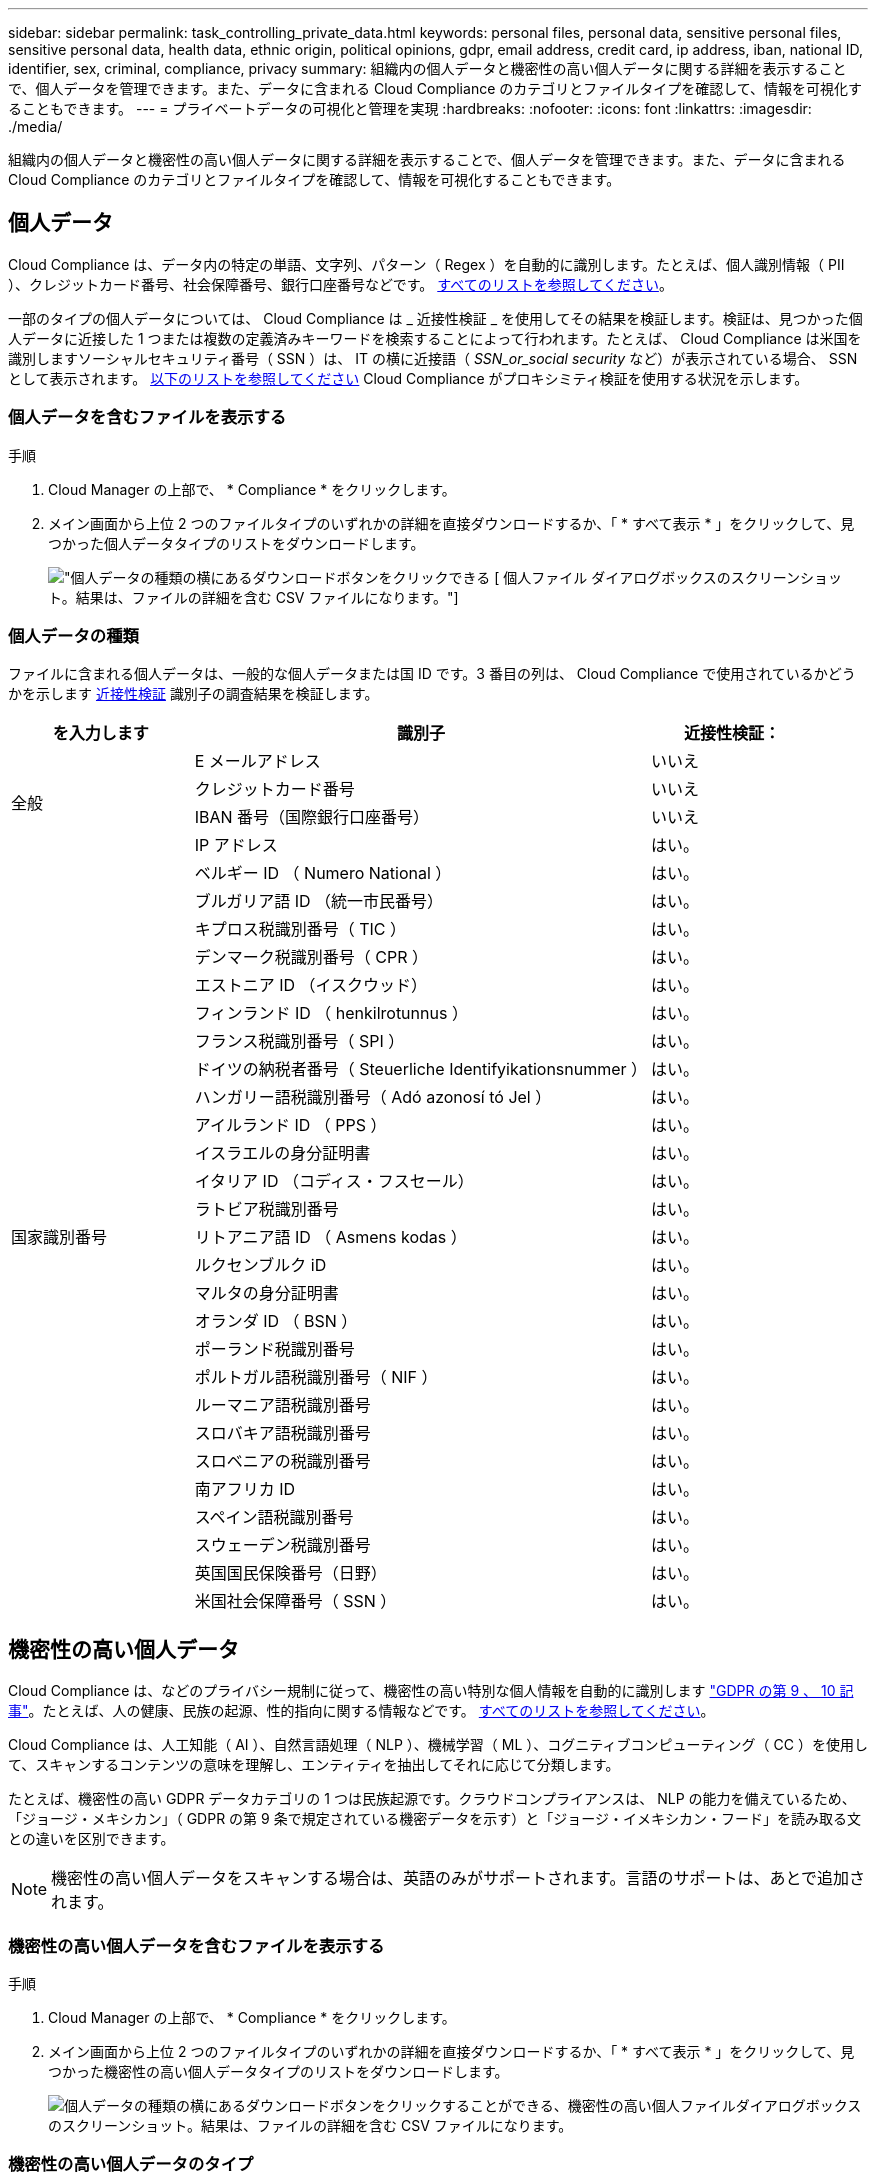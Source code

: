 ---
sidebar: sidebar 
permalink: task_controlling_private_data.html 
keywords: personal files, personal data, sensitive personal files, sensitive personal data, health data, ethnic origin, political opinions, gdpr, email address, credit card, ip address, iban, national ID, identifier, sex, criminal, compliance, privacy 
summary: 組織内の個人データと機密性の高い個人データに関する詳細を表示することで、個人データを管理できます。また、データに含まれる Cloud Compliance のカテゴリとファイルタイプを確認して、情報を可視化することもできます。 
---
= プライベートデータの可視化と管理を実現
:hardbreaks:
:nofooter: 
:icons: font
:linkattrs: 
:imagesdir: ./media/


[role="lead"]
組織内の個人データと機密性の高い個人データに関する詳細を表示することで、個人データを管理できます。また、データに含まれる Cloud Compliance のカテゴリとファイルタイプを確認して、情報を可視化することもできます。



== 個人データ

Cloud Compliance は、データ内の特定の単語、文字列、パターン（ Regex ）を自動的に識別します。たとえば、個人識別情報（ PII ）、クレジットカード番号、社会保障番号、銀行口座番号などです。 <<Types of personal data,すべてのリストを参照してください>>。

一部のタイプの個人データについては、 Cloud Compliance は _ 近接性検証 _ を使用してその結果を検証します。検証は、見つかった個人データに近接した 1 つまたは複数の定義済みキーワードを検索することによって行われます。たとえば、 Cloud Compliance は米国を識別しますソーシャルセキュリティ番号（ SSN ）は、 IT の横に近接語（ _SSN_or_social security_ など）が表示されている場合、 SSN として表示されます。 <<Types of personal data,以下のリストを参照してください>> Cloud Compliance がプロキシミティ検証を使用する状況を示します。



=== 個人データを含むファイルを表示する

.手順
. Cloud Manager の上部で、 * Compliance * をクリックします。
. メイン画面から上位 2 つのファイルタイプのいずれかの詳細を直接ダウンロードするか、「 * すべて表示 * 」をクリックして、見つかった個人データタイプのリストをダウンロードします。
+
image:screenshot_personal_files.gif["個人データの種類の横にあるダウンロードボタンをクリックできる [ 個人ファイル ] ダイアログボックスのスクリーンショット。結果は、ファイルの詳細を含む CSV ファイルになります。"]





=== 個人データの種類

ファイルに含まれる個人データは、一般的な個人データまたは国 ID です。3 番目の列は、 Cloud Compliance で使用されているかどうかを示します <<Personal data,近接性検証>> 識別子の調査結果を検証します。

[cols="20,50,18"]
|===
| を入力します | 識別子 | 近接性検証： 


.4+| 全般 | E メールアドレス | いいえ 


| クレジットカード番号 | いいえ 


| IBAN 番号（国際銀行口座番号） | いいえ 


| IP アドレス | はい。 


.27+| 国家識別番号 | ベルギー ID （ Numero National ） | はい。 


| ブルガリア語 ID （統一市民番号） | はい。 


| キプロス税識別番号（ TIC ） | はい。 


| デンマーク税識別番号（ CPR ） | はい。 


| エストニア ID （イスクウッド） | はい。 


| フィンランド ID （ henkilrotunnus ） | はい。 


| フランス税識別番号（ SPI ） | はい。 


| ドイツの納税者番号（ Steuerliche Identifyikationsnummer ） | はい。 


| ハンガリー語税識別番号（ Adó azonosí tó Jel ） | はい。 


| アイルランド ID （ PPS ） | はい。 


| イスラエルの身分証明書 | はい。 


| イタリア ID （コディス・フスセール） | はい。 


| ラトビア税識別番号 | はい。 


| リトアニア語 ID （ Asmens kodas ） | はい。 


| ルクセンブルク iD | はい。 


| マルタの身分証明書 | はい。 


| オランダ ID （ BSN ） | はい。 


| ポーランド税識別番号 | はい。 


| ポルトガル語税識別番号（ NIF ） | はい。 


| ルーマニア語税識別番号 | はい。 


| スロバキア語税識別番号 | はい。 


| スロベニアの税識別番号 | はい。 


| 南アフリカ ID | はい。 


| スペイン語税識別番号 | はい。 


| スウェーデン税識別番号 | はい。 


| 英国国民保険番号（日野） | はい。 


| 米国社会保障番号（ SSN ） | はい。 
|===


== 機密性の高い個人データ

Cloud Compliance は、などのプライバシー規制に従って、機密性の高い特別な個人情報を自動的に識別します https://eur-lex.europa.eu/legal-content/EN/TXT/HTML/?uri=CELEX:32016R0679&from=EN#d1e2051-1-1["GDPR の第 9 、 10 記事"^]。たとえば、人の健康、民族の起源、性的指向に関する情報などです。 <<Types of sensitive personal data,すべてのリストを参照してください>>。

Cloud Compliance は、人工知能（ AI ）、自然言語処理（ NLP ）、機械学習（ ML ）、コグニティブコンピューティング（ CC ）を使用して、スキャンするコンテンツの意味を理解し、エンティティを抽出してそれに応じて分類します。

たとえば、機密性の高い GDPR データカテゴリの 1 つは民族起源です。クラウドコンプライアンスは、 NLP の能力を備えているため、「ジョージ・メキシカン」（ GDPR の第 9 条で規定されている機密データを示す）と「ジョージ・イメキシカン・フード」を読み取る文との違いを区別できます。


NOTE: 機密性の高い個人データをスキャンする場合は、英語のみがサポートされます。言語のサポートは、あとで追加されます。



=== 機密性の高い個人データを含むファイルを表示する

.手順
. Cloud Manager の上部で、 * Compliance * をクリックします。
. メイン画面から上位 2 つのファイルタイプのいずれかの詳細を直接ダウンロードするか、「 * すべて表示 * 」をクリックして、見つかった機密性の高い個人データタイプのリストをダウンロードします。
+
image:screenshot_sensitive_personal_files.gif["個人データの種類の横にあるダウンロードボタンをクリックすることができる、機密性の高い個人ファイルダイアログボックスのスクリーンショット。結果は、ファイルの詳細を含む CSV ファイルになります。"]





=== 機密性の高い個人データのタイプ

Cloud Compliance がファイルに保存できる機密性の高い個人データには、次のものがあります。

刑事手続きの参照:: 天然人の犯罪に関するデータ。
『民族リファレンス』を参照してください:: 自然な人の人種または民族の起源に関するデータ。
健全性リファレンス:: 自然な人の健康に関するデータ。
哲学の信仰の参照:: 自然な人の哲学的信念に関するデータ。
宗教的信条参照:: 自然な人の宗教的信条に関するデータ。
性別生命または方向の参照:: 自然人の性生活や性的指向に関するデータ。




== カテゴリ

Cloud Compliance は、スキャンしたデータをさまざまなタイプのカテゴリに分類します。カテゴリは、各ファイルのコンテンツとメタデータの AI 分析に基づくトピックです。 <<Types of categories,カテゴリのリストを参照してください>>。

カテゴリを使用すると、保有している情報の種類を表示して、データの状況を把握することができます。たとえば、履歴書や従業員契約などのカテゴリには機密データを含めることができます。CSV レポートをダウンロードすると、従業員契約が安全でない場所に保存される場合があります。その後、その問題を修正できます。


NOTE: カテゴリでは英語のみがサポートされています。言語のサポートは、あとで追加されます。



=== カテゴリ別にファイルを表示します

.手順
. Cloud Manager の上部で、 * Compliance * をクリックします。
. メイン画面から上位 4 つのファイルタイプのいずれかの詳細を直接ダウンロードするか、「 * すべて表示 * 」をクリックして、任意のカテゴリのリストをダウンロードします。
+
image:screenshot_categories.gif["カテゴリの横にあるダウンロードボタンをクリックできるカテゴリダイアログボックスのスクリーンショット。結果は、そのカテゴリのファイルに関する詳細を含む CSV ファイルになります。"]





=== カテゴリのタイプ

Cloud Compliance では、次のようにデータが分類されます。

財務::
+
--
* 貸借対照表
* 注文書
* 請求書
* 四半期ごとのレポート


--
時間::
+
--
* バックグラウンドチェック
* 報酬プラン
* 従業員の契約
* 従業員レビュー
* 健常性
* 再開します


--
法律::
+
--
* NDA
* ベンダー - お客様との契約


--
マーケティング::
+
--
* キャンペーン
* 会議


--
処理::
+
--
* 監査レポート


--
営業::
+
--
* SO 番号


--
サービス::
+
--
* RFI （ RFI ）
* RFP
* トレーニング


--
サポート::
+
--
* 苦情やチケット


--
その他::
+
--
* アーカイブファイル
* 音声
* CAD ファイル
* コード
* 実行可能ファイル
* イメージ


--




== ファイルの種類

Cloud Compliance は、スキャンしたデータをファイルタイプ別に分類し、Cloud Compliance では、スキャンで見つかったすべてのファイルタイプを表示できます。

ファイルタイプを確認すると、特定のファイルタイプが正しく保存されない可能性があるため、機密データを制御するのに役立ちます。たとえば ' 組織に関する非常に機密性の高い情報を含む CAD ファイルを保存する場合がありますセキュリティで保護されていない場合は、権限を制限するか、ファイルを別の場所に移動することで、機密データを制御できます。



=== ファイルタイプを表示しています

.手順
. Cloud Manager の上部で、 * Compliance * をクリックします。
. メイン画面から上位 4 つのファイルタイプのいずれかの詳細を直接ダウンロードするか、 * すべて表示 * をクリックして、任意のファイルタイプのリストをダウンロードします。
+
image:screenshot_file_types.gif["ファイルタイプのダイアログボックスのスクリーンショット。ファイルタイプの横にあるダウンロードボタンをクリックします。結果は、ファイルの詳細を含む CSV ファイルになります。"]





== 見つかった情報の正確性

ネットアップでは、 Cloud Compliance によって識別される個人データと機密性の高い個人データの正確性を 100% 保証することはできません。必ずデータを確認して情報を検証してください。

以下の表は、ネットアップのテストに基づく、 Cloud Compliance が検出した情報の正確さを示しています。精度 _ と _ リコール _ で分解します。

精度（ Precision ）:: どのようなクラウドコンプライアンスが見つかったかが正しく特定された可能性。たとえば、個人データの正確な割合が 90% の場合、個人情報を含むと識別された 10 個中 9 個のファイルに個人情報が実際に含まれていることを意味します。10 個のファイルのうち 1 個はフォールスポジティブです。
取り消し:: クラウドコンプライアンスが何をすべきかを判断する確率。たとえば、個人データのリコール率が 70% の場合、 Cloud Compliance では、実際に個人情報が含まれている 10 個中 7 個のファイルを識別できます。Cloud Compliance は、データの 30% を見逃すことになり、ダッシュボードには表示されません。


Cloud Compliance は可用性が限定的にリリースされており、常に結果の正確さが向上しています。これらの改善点は、今後の Cloud Compliance リリースで自動的に提供される予定です。

[cols="25,20,20"]
|===
| を入力します | 精度（ Precision ） | 取り消し 


| 個人データ - 一般 | 90% ~ 95% | 60% ～ 80% 


| 個人データ - 国 ID | 30% ~ 60% | 40% ~ 60% 


| 機密性の高い個人データ | 80% ~ 95% | 20% ~ 30% 


| カテゴリ | 90% ~ 97% | 60% ～ 80% 
|===


== 各ファイルリストレポート（ CSV ファイル）に含まれる内容

ダッシュボードでは、特定されたファイルの詳細を含むファイルリスト（ CSV 形式）をダウンロードできます。10 、 000 件を超える結果がある場合は、上位 10 、 000 件のみがリストに表示されます（サポートはあとで追加されます）。

各ファイルリストには、次の情報が含まれています。

* ファイル名
* 場所のタイプ
* 場所
* ファイルパス
* ファイルタイプ
* カテゴリ
* 個人情報
* 機密性の高い個人情報
* 削除の検出日
+
削除の検出日は、ファイルが削除または移動された日付を示します。これにより、機密ファイルがいつ移動されたかを識別できます。削除されたファイルは、ダッシュボードに表示されるファイル番号の一部ではありません。ファイルは CSV レポートにのみ表示されます。


